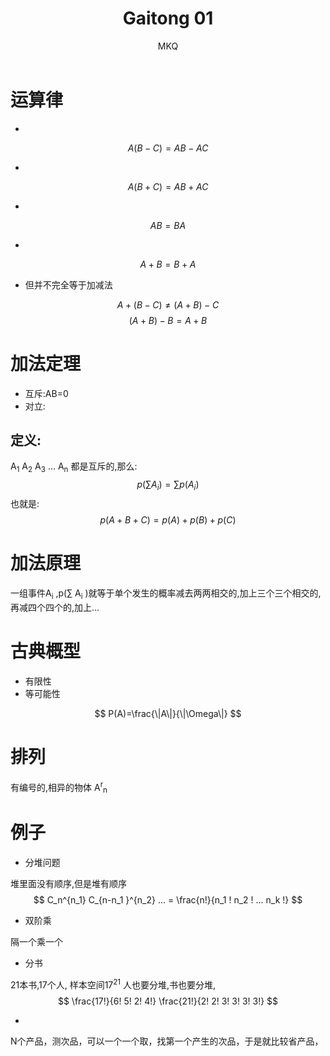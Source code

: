 #+TITLE: Gaitong 01
#+AUTHOR: MKQ
#+KEYWORDS: note
#+LATEX_COMPILER: xelatex
#+LATEX_HEADER:\usepackage[scheme=plain]{ctex}
* 运算律
- 
\[
A(B-C)=AB-AC
\]
- 
\[
A(B+C)=AB+AC
\]
- 
\[
AB=BA
\]
- 
\[
A+B=B+A
\]
- 但并不完全等于加减法
\[
A+(B-C) \neq (A+B)-C
\]
\[
(A+B)-B=A+B
\]
* 加法定理
- 互斥:AB=0
- 对立:
** 定义:
A_1 A_2 A_3 ... A_n 都是互斥的,那么:
 \[
 p (\sum A_i )=\sum p(A_i )
 \]
也就是:
\[
p(A + B + C)=p(A) + p(B) + p(C)
\]
* 加法原理
一组事件A_i ,p(\sum A_i )就等于单个发生的概率减去两两相交的,加上三个三个相交的,再减四个四个的,加上...
* 古典概型
- 有限性
- 等可能性
\[
P(A)=\frac{\|A\|}{\|\Omega\|}
\]
* 排列
有编号的,相异的物体 A^{r}_{n} 
* 例子
- 分堆问题
堆里面没有顺序,但是堆有顺序
\[
C_n^{n_1} C_{n-n_1 }^{n_2} ... = \frac{n!}{n_1 ! n_2 ! ... n_k !}
\]

- 双阶乘
隔一个乘一个
- 分书
21本书,17个人,
样本空间17^{21} 人也要分堆,书也要分堆,
\[
\frac{17!}{6! 5! 2! 4!} \frac{21!}{2! 2! 3! 3! 3! 3!}
\]
- 
N个产品，测次品，可以一个一个取，找第一个产生的次品，于是就比较省产品，
